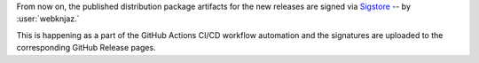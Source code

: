 From now on, the published distribution package artifacts
for the new releases are signed via `Sigstore
<https://sigstore.dev>`__ -- by :user:`webknjaz.`

This is happening as a part of the GitHub Actions CI/CD
workflow automation and the signatures are uploaded to
the corresponding GitHub Release pages.
